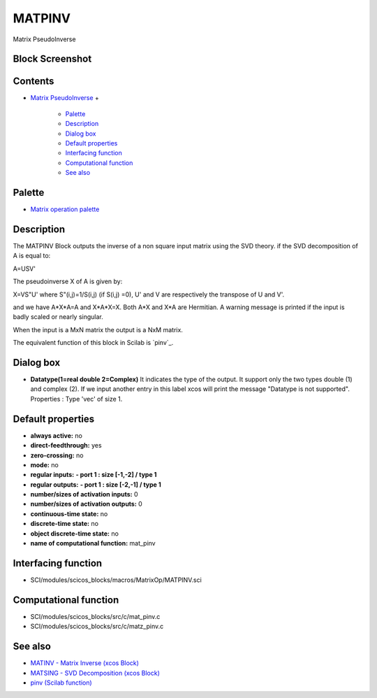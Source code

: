 


MATPINV
=======

Matrix PseudoInverse



Block Screenshot
~~~~~~~~~~~~~~~~





Contents
~~~~~~~~


+ `Matrix PseudoInverse`_
  +

    + `Palette`_
    + `Description`_
    + `Dialog box`_
    + `Default properties`_
    + `Interfacing function`_
    + `Computational function`_
    + `See also`_





Palette
~~~~~~~


+ `Matrix operation palette`_




Description
~~~~~~~~~~~

The MATPINV Block outputs the inverse of a non square input matrix
using the SVD theory. if the SVD decomposition of A is equal to:

A=USV'

The pseudoinverse X of A is given by:

X=VS"U' where S"(i,j)=1/S(i,j) (if S(i,j) =0), U' and V are
respectively the transpose of U and V'.

and we have A*X*A=A and X*A*X=X. Both A*X and X*A are Hermitian. A
warning message is printed if the input is badly scaled or nearly
singular.

When the input is a MxN matrix the output is a NxM matrix.

The equivalent function of this block in Scilab is `pinv`_.





Dialog box
~~~~~~~~~~






+ **Datatype(1=real double 2=Complex)** It indicates the type of the
  output. It support only the two types double (1) and complex (2). If
  we input another entry in this label xcos will print the message
  "Datatype is not supported". Properties : Type 'vec' of size 1.




Default properties
~~~~~~~~~~~~~~~~~~


+ **always active:** no
+ **direct-feedthrough:** yes
+ **zero-crossing:** no
+ **mode:** no
+ **regular inputs:** **- port 1 : size [-1,-2] / type 1**
+ **regular outputs:** **- port 1 : size [-2,-1] / type 1**
+ **number/sizes of activation inputs:** 0
+ **number/sizes of activation outputs:** 0
+ **continuous-time state:** no
+ **discrete-time state:** no
+ **object discrete-time state:** no
+ **name of computational function:** mat_pinv




Interfacing function
~~~~~~~~~~~~~~~~~~~~


+ SCI/modules/scicos_blocks/macros/MatrixOp/MATPINV.sci




Computational function
~~~~~~~~~~~~~~~~~~~~~~


+ SCI/modules/scicos_blocks/src/c/mat_pinv.c
+ SCI/modules/scicos_blocks/src/c/matz_pinv.c




See also
~~~~~~~~


+ `MATINV - Matrix Inverse (xcos Block)`_
+ `MATSING - SVD Decomposition (xcos Block)`_
+ `pinv (Scilab function)`_


.. _Matrix operation palette: Matrix_pal.html
.. _Palette: MATPINV.html#Palette_MATPINV
.. _See also: MATPINV.html#Seealso_MATPINV
.. _Matrix PseudoInverse: MATPINV.html
.. _Interfacing function: MATPINV.html#Interfacingfunction_MATPINV
.. _MATSING - SVD Decomposition (xcos Block): MATSING.html
.. _Default properties: MATPINV.html#Defaultproperties_MATPINV
.. _Dialog box: MATPINV.html#Dialogbox_MATPINV
.. _MATINV - Matrix Inverse (xcos Block): MATINV.html
.. _Computational function: MATPINV.html#Computationalfunction_MATPINV
.. _Description: MATPINV.html#Description_MATPINV
.. _pinv (Scilab function): pinv.html


